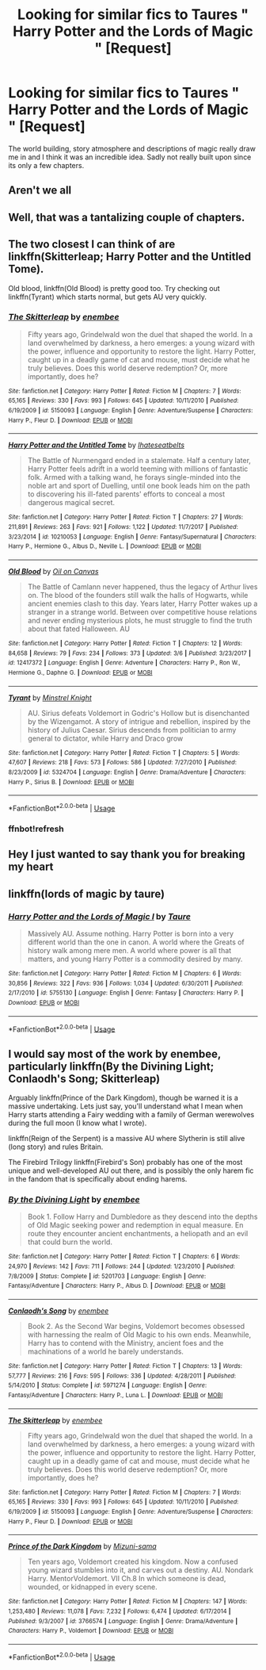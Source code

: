 #+TITLE: Looking for similar fics to Taures " Harry Potter and the Lords of Magic " [Request]

* Looking for similar fics to Taures " Harry Potter and the Lords of Magic " [Request]
:PROPERTIES:
:Author: 123josephx
:Score: 23
:DateUnix: 1528801003.0
:DateShort: 2018-Jun-12
:FlairText: Request
:END:
The world building, story atmosphere and descriptions of magic really draw me in and I think it was an incredible idea. Sadly not really built upon since its only a few chapters.


** Aren't we all
:PROPERTIES:
:Score: 21
:DateUnix: 1528808422.0
:DateShort: 2018-Jun-12
:END:


** Well, that was a tantalizing couple of chapters.
:PROPERTIES:
:Author: dratnon
:Score: 6
:DateUnix: 1528835978.0
:DateShort: 2018-Jun-13
:END:


** The two closest I can think of are linkffn(Skitterleap; Harry Potter and the Untitled Tome).

Old blood, linkffn(Old Blood) is pretty good too. Try checking out linkffn(Tyrant) which starts normal, but gets AU very quickly.
:PROPERTIES:
:Author: patil-triplet
:Score: 3
:DateUnix: 1528852822.0
:DateShort: 2018-Jun-13
:END:

*** [[https://www.fanfiction.net/s/5150093/1/][*/The Skitterleap/*]] by [[https://www.fanfiction.net/u/980211/enembee][/enembee/]]

#+begin_quote
  Fifty years ago, Grindelwald won the duel that shaped the world. In a land overwhelmed by darkness, a hero emerges: a young wizard with the power, influence and opportunity to restore the light. Harry Potter, caught up in a deadly game of cat and mouse, must decide what he truly believes. Does this world deserve redemption? Or, more importantly, does he?
#+end_quote

^{/Site/:} ^{fanfiction.net} ^{*|*} ^{/Category/:} ^{Harry} ^{Potter} ^{*|*} ^{/Rated/:} ^{Fiction} ^{M} ^{*|*} ^{/Chapters/:} ^{7} ^{*|*} ^{/Words/:} ^{65,165} ^{*|*} ^{/Reviews/:} ^{330} ^{*|*} ^{/Favs/:} ^{993} ^{*|*} ^{/Follows/:} ^{645} ^{*|*} ^{/Updated/:} ^{10/11/2010} ^{*|*} ^{/Published/:} ^{6/19/2009} ^{*|*} ^{/id/:} ^{5150093} ^{*|*} ^{/Language/:} ^{English} ^{*|*} ^{/Genre/:} ^{Adventure/Suspense} ^{*|*} ^{/Characters/:} ^{Harry} ^{P.,} ^{Fleur} ^{D.} ^{*|*} ^{/Download/:} ^{[[http://www.ff2ebook.com/old/ffn-bot/index.php?id=5150093&source=ff&filetype=epub][EPUB]]} ^{or} ^{[[http://www.ff2ebook.com/old/ffn-bot/index.php?id=5150093&source=ff&filetype=mobi][MOBI]]}

--------------

[[https://www.fanfiction.net/s/10210053/1/][*/Harry Potter and the Untitled Tome/*]] by [[https://www.fanfiction.net/u/5608530/Ihateseatbelts][/Ihateseatbelts/]]

#+begin_quote
  The Battle of Nurmengard ended in a stalemate. Half a century later, Harry Potter feels adrift in a world teeming with millions of fantastic folk. Armed with a talking wand, he forays single-minded into the noble art and sport of Duelling, until one book leads him on the path to discovering his ill-fated parents' efforts to conceal a most dangerous magical secret.
#+end_quote

^{/Site/:} ^{fanfiction.net} ^{*|*} ^{/Category/:} ^{Harry} ^{Potter} ^{*|*} ^{/Rated/:} ^{Fiction} ^{T} ^{*|*} ^{/Chapters/:} ^{27} ^{*|*} ^{/Words/:} ^{211,891} ^{*|*} ^{/Reviews/:} ^{263} ^{*|*} ^{/Favs/:} ^{921} ^{*|*} ^{/Follows/:} ^{1,122} ^{*|*} ^{/Updated/:} ^{11/7/2017} ^{*|*} ^{/Published/:} ^{3/23/2014} ^{*|*} ^{/id/:} ^{10210053} ^{*|*} ^{/Language/:} ^{English} ^{*|*} ^{/Genre/:} ^{Fantasy/Supernatural} ^{*|*} ^{/Characters/:} ^{Harry} ^{P.,} ^{Hermione} ^{G.,} ^{Albus} ^{D.,} ^{Neville} ^{L.} ^{*|*} ^{/Download/:} ^{[[http://www.ff2ebook.com/old/ffn-bot/index.php?id=10210053&source=ff&filetype=epub][EPUB]]} ^{or} ^{[[http://www.ff2ebook.com/old/ffn-bot/index.php?id=10210053&source=ff&filetype=mobi][MOBI]]}

--------------

[[https://www.fanfiction.net/s/12417372/1/][*/Old Blood/*]] by [[https://www.fanfiction.net/u/1334247/Oil-on-Canvas][/Oil on Canvas/]]

#+begin_quote
  The Battle of Camlann never happened, thus the legacy of Arthur lives on. The blood of the founders still walk the halls of Hogwarts, while ancient enemies clash to this day. Years later, Harry Potter wakes up a stranger in a strange world. Between over competitive house relations and never ending mysterious plots, he must struggle to find the truth about that fated Halloween. AU
#+end_quote

^{/Site/:} ^{fanfiction.net} ^{*|*} ^{/Category/:} ^{Harry} ^{Potter} ^{*|*} ^{/Rated/:} ^{Fiction} ^{T} ^{*|*} ^{/Chapters/:} ^{12} ^{*|*} ^{/Words/:} ^{84,658} ^{*|*} ^{/Reviews/:} ^{79} ^{*|*} ^{/Favs/:} ^{234} ^{*|*} ^{/Follows/:} ^{373} ^{*|*} ^{/Updated/:} ^{3/6} ^{*|*} ^{/Published/:} ^{3/23/2017} ^{*|*} ^{/id/:} ^{12417372} ^{*|*} ^{/Language/:} ^{English} ^{*|*} ^{/Genre/:} ^{Adventure} ^{*|*} ^{/Characters/:} ^{Harry} ^{P.,} ^{Ron} ^{W.,} ^{Hermione} ^{G.,} ^{Daphne} ^{G.} ^{*|*} ^{/Download/:} ^{[[http://www.ff2ebook.com/old/ffn-bot/index.php?id=12417372&source=ff&filetype=epub][EPUB]]} ^{or} ^{[[http://www.ff2ebook.com/old/ffn-bot/index.php?id=12417372&source=ff&filetype=mobi][MOBI]]}

--------------

[[https://www.fanfiction.net/s/5324704/1/][*/Tyrant/*]] by [[https://www.fanfiction.net/u/1452167/Minstrel-Knight][/Minstrel Knight/]]

#+begin_quote
  AU. Sirius defeats Voldemort in Godric's Hollow but is disenchanted by the Wizengamot. A story of intrigue and rebellion, inspired by the history of Julius Caesar. Sirius descends from politician to army general to dictator, while Harry and Draco grow
#+end_quote

^{/Site/:} ^{fanfiction.net} ^{*|*} ^{/Category/:} ^{Harry} ^{Potter} ^{*|*} ^{/Rated/:} ^{Fiction} ^{T} ^{*|*} ^{/Chapters/:} ^{5} ^{*|*} ^{/Words/:} ^{47,607} ^{*|*} ^{/Reviews/:} ^{218} ^{*|*} ^{/Favs/:} ^{573} ^{*|*} ^{/Follows/:} ^{586} ^{*|*} ^{/Updated/:} ^{7/27/2010} ^{*|*} ^{/Published/:} ^{8/23/2009} ^{*|*} ^{/id/:} ^{5324704} ^{*|*} ^{/Language/:} ^{English} ^{*|*} ^{/Genre/:} ^{Drama/Adventure} ^{*|*} ^{/Characters/:} ^{Harry} ^{P.,} ^{Sirius} ^{B.} ^{*|*} ^{/Download/:} ^{[[http://www.ff2ebook.com/old/ffn-bot/index.php?id=5324704&source=ff&filetype=epub][EPUB]]} ^{or} ^{[[http://www.ff2ebook.com/old/ffn-bot/index.php?id=5324704&source=ff&filetype=mobi][MOBI]]}

--------------

*FanfictionBot*^{2.0.0-beta} | [[https://github.com/tusing/reddit-ffn-bot/wiki/Usage][Usage]]
:PROPERTIES:
:Author: FanfictionBot
:Score: 2
:DateUnix: 1528897111.0
:DateShort: 2018-Jun-13
:END:


*** ffnbot!refresh
:PROPERTIES:
:Author: GrinningJest3r
:Score: 1
:DateUnix: 1528897056.0
:DateShort: 2018-Jun-13
:END:


** Hey I just wanted to say thank you for breaking my heart
:PROPERTIES:
:Score: 2
:DateUnix: 1528892272.0
:DateShort: 2018-Jun-13
:END:


** linkffn(lords of magic by taure)
:PROPERTIES:
:Author: FerusGrim
:Score: 4
:DateUnix: 1528808789.0
:DateShort: 2018-Jun-12
:END:

*** [[https://www.fanfiction.net/s/5755130/1/][*/Harry Potter and the Lords of Magic I/*]] by [[https://www.fanfiction.net/u/883762/Taure][/Taure/]]

#+begin_quote
  Massively AU. Assume nothing. Harry Potter is born into a very different world than the one in canon. A world where the Greats of history walk among mere men. A world where power is all that matters, and young Harry Potter is a commodity desired by many.
#+end_quote

^{/Site/:} ^{fanfiction.net} ^{*|*} ^{/Category/:} ^{Harry} ^{Potter} ^{*|*} ^{/Rated/:} ^{Fiction} ^{M} ^{*|*} ^{/Chapters/:} ^{6} ^{*|*} ^{/Words/:} ^{30,856} ^{*|*} ^{/Reviews/:} ^{322} ^{*|*} ^{/Favs/:} ^{936} ^{*|*} ^{/Follows/:} ^{1,034} ^{*|*} ^{/Updated/:} ^{6/30/2011} ^{*|*} ^{/Published/:} ^{2/17/2010} ^{*|*} ^{/id/:} ^{5755130} ^{*|*} ^{/Language/:} ^{English} ^{*|*} ^{/Genre/:} ^{Fantasy} ^{*|*} ^{/Characters/:} ^{Harry} ^{P.} ^{*|*} ^{/Download/:} ^{[[http://www.ff2ebook.com/old/ffn-bot/index.php?id=5755130&source=ff&filetype=epub][EPUB]]} ^{or} ^{[[http://www.ff2ebook.com/old/ffn-bot/index.php?id=5755130&source=ff&filetype=mobi][MOBI]]}

--------------

*FanfictionBot*^{2.0.0-beta} | [[https://github.com/tusing/reddit-ffn-bot/wiki/Usage][Usage]]
:PROPERTIES:
:Author: FanfictionBot
:Score: 3
:DateUnix: 1528808807.0
:DateShort: 2018-Jun-12
:END:


** I would say most of the work by enembee, particularly linkffn(By the Divining Light; Conlaodh's Song; Skitterleap)

Arguably linkffn(Prince of the Dark Kingdom), though be warned it is a massive undertaking. Lets just say, you'll understand what I mean when Harry starts attending a Fairy wedding with a family of German werewolves during the full moon (I know what I wrote).

linkffn(Reign of the Serpent) is a massive AU where Slytherin is still alive (long story) and rules Britain.

The Firebird Trilogy linkffn(Firebird's Son) probably has one of the most unique and well-developed AU out there, and is possibly the only harem fic in the fandom that is specifically about ending harems.
:PROPERTIES:
:Author: XeshTrill
:Score: 1
:DateUnix: 1528896981.0
:DateShort: 2018-Jun-13
:END:

*** [[https://www.fanfiction.net/s/5201703/1/][*/By the Divining Light/*]] by [[https://www.fanfiction.net/u/980211/enembee][/enembee/]]

#+begin_quote
  Book 1. Follow Harry and Dumbledore as they descend into the depths of Old Magic seeking power and redemption in equal measure. En route they encounter ancient enchantments, a heliopath and an evil that could burn the world.
#+end_quote

^{/Site/:} ^{fanfiction.net} ^{*|*} ^{/Category/:} ^{Harry} ^{Potter} ^{*|*} ^{/Rated/:} ^{Fiction} ^{T} ^{*|*} ^{/Chapters/:} ^{6} ^{*|*} ^{/Words/:} ^{24,970} ^{*|*} ^{/Reviews/:} ^{142} ^{*|*} ^{/Favs/:} ^{711} ^{*|*} ^{/Follows/:} ^{244} ^{*|*} ^{/Updated/:} ^{1/23/2010} ^{*|*} ^{/Published/:} ^{7/8/2009} ^{*|*} ^{/Status/:} ^{Complete} ^{*|*} ^{/id/:} ^{5201703} ^{*|*} ^{/Language/:} ^{English} ^{*|*} ^{/Genre/:} ^{Fantasy/Adventure} ^{*|*} ^{/Characters/:} ^{Harry} ^{P.,} ^{Albus} ^{D.} ^{*|*} ^{/Download/:} ^{[[http://www.ff2ebook.com/old/ffn-bot/index.php?id=5201703&source=ff&filetype=epub][EPUB]]} ^{or} ^{[[http://www.ff2ebook.com/old/ffn-bot/index.php?id=5201703&source=ff&filetype=mobi][MOBI]]}

--------------

[[https://www.fanfiction.net/s/5971274/1/][*/Conlaodh's Song/*]] by [[https://www.fanfiction.net/u/980211/enembee][/enembee/]]

#+begin_quote
  Book 2. As the Second War begins, Voldemort becomes obsessed with harnessing the realm of Old Magic to his own ends. Meanwhile, Harry has to contend with the Ministry, ancient foes and the machinations of a world he barely understands.
#+end_quote

^{/Site/:} ^{fanfiction.net} ^{*|*} ^{/Category/:} ^{Harry} ^{Potter} ^{*|*} ^{/Rated/:} ^{Fiction} ^{T} ^{*|*} ^{/Chapters/:} ^{13} ^{*|*} ^{/Words/:} ^{57,777} ^{*|*} ^{/Reviews/:} ^{216} ^{*|*} ^{/Favs/:} ^{595} ^{*|*} ^{/Follows/:} ^{336} ^{*|*} ^{/Updated/:} ^{4/28/2011} ^{*|*} ^{/Published/:} ^{5/14/2010} ^{*|*} ^{/Status/:} ^{Complete} ^{*|*} ^{/id/:} ^{5971274} ^{*|*} ^{/Language/:} ^{English} ^{*|*} ^{/Genre/:} ^{Fantasy/Adventure} ^{*|*} ^{/Characters/:} ^{Harry} ^{P.,} ^{Luna} ^{L.} ^{*|*} ^{/Download/:} ^{[[http://www.ff2ebook.com/old/ffn-bot/index.php?id=5971274&source=ff&filetype=epub][EPUB]]} ^{or} ^{[[http://www.ff2ebook.com/old/ffn-bot/index.php?id=5971274&source=ff&filetype=mobi][MOBI]]}

--------------

[[https://www.fanfiction.net/s/5150093/1/][*/The Skitterleap/*]] by [[https://www.fanfiction.net/u/980211/enembee][/enembee/]]

#+begin_quote
  Fifty years ago, Grindelwald won the duel that shaped the world. In a land overwhelmed by darkness, a hero emerges: a young wizard with the power, influence and opportunity to restore the light. Harry Potter, caught up in a deadly game of cat and mouse, must decide what he truly believes. Does this world deserve redemption? Or, more importantly, does he?
#+end_quote

^{/Site/:} ^{fanfiction.net} ^{*|*} ^{/Category/:} ^{Harry} ^{Potter} ^{*|*} ^{/Rated/:} ^{Fiction} ^{M} ^{*|*} ^{/Chapters/:} ^{7} ^{*|*} ^{/Words/:} ^{65,165} ^{*|*} ^{/Reviews/:} ^{330} ^{*|*} ^{/Favs/:} ^{993} ^{*|*} ^{/Follows/:} ^{645} ^{*|*} ^{/Updated/:} ^{10/11/2010} ^{*|*} ^{/Published/:} ^{6/19/2009} ^{*|*} ^{/id/:} ^{5150093} ^{*|*} ^{/Language/:} ^{English} ^{*|*} ^{/Genre/:} ^{Adventure/Suspense} ^{*|*} ^{/Characters/:} ^{Harry} ^{P.,} ^{Fleur} ^{D.} ^{*|*} ^{/Download/:} ^{[[http://www.ff2ebook.com/old/ffn-bot/index.php?id=5150093&source=ff&filetype=epub][EPUB]]} ^{or} ^{[[http://www.ff2ebook.com/old/ffn-bot/index.php?id=5150093&source=ff&filetype=mobi][MOBI]]}

--------------

[[https://www.fanfiction.net/s/3766574/1/][*/Prince of the Dark Kingdom/*]] by [[https://www.fanfiction.net/u/1355498/Mizuni-sama][/Mizuni-sama/]]

#+begin_quote
  Ten years ago, Voldemort created his kingdom. Now a confused young wizard stumbles into it, and carves out a destiny. AU. Nondark Harry. MentorVoldemort. VII Ch.8 In which someone is dead, wounded, or kidnapped in every scene.
#+end_quote

^{/Site/:} ^{fanfiction.net} ^{*|*} ^{/Category/:} ^{Harry} ^{Potter} ^{*|*} ^{/Rated/:} ^{Fiction} ^{M} ^{*|*} ^{/Chapters/:} ^{147} ^{*|*} ^{/Words/:} ^{1,253,480} ^{*|*} ^{/Reviews/:} ^{11,078} ^{*|*} ^{/Favs/:} ^{7,232} ^{*|*} ^{/Follows/:} ^{6,474} ^{*|*} ^{/Updated/:} ^{6/17/2014} ^{*|*} ^{/Published/:} ^{9/3/2007} ^{*|*} ^{/id/:} ^{3766574} ^{*|*} ^{/Language/:} ^{English} ^{*|*} ^{/Genre/:} ^{Drama/Adventure} ^{*|*} ^{/Characters/:} ^{Harry} ^{P.,} ^{Voldemort} ^{*|*} ^{/Download/:} ^{[[http://www.ff2ebook.com/old/ffn-bot/index.php?id=3766574&source=ff&filetype=epub][EPUB]]} ^{or} ^{[[http://www.ff2ebook.com/old/ffn-bot/index.php?id=3766574&source=ff&filetype=mobi][MOBI]]}

--------------

*FanfictionBot*^{2.0.0-beta} | [[https://github.com/tusing/reddit-ffn-bot/wiki/Usage][Usage]]
:PROPERTIES:
:Author: FanfictionBot
:Score: 1
:DateUnix: 1528897005.0
:DateShort: 2018-Jun-13
:END:
